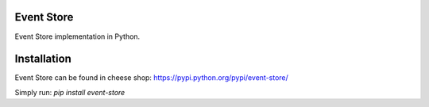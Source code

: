 Event Store
===========

Event Store implementation in Python.


Installation
==========
Event Store can be found in cheese shop: https://pypi.python.org/pypi/event-store/

Simply run: `pip install event-store`